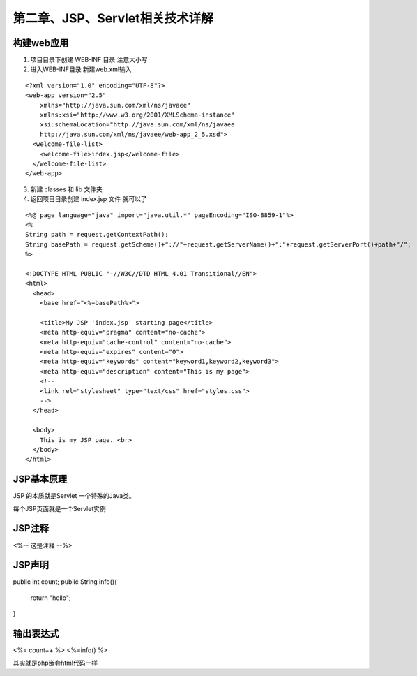 第二章、JSP、Servlet相关技术详解
=======================================================================

构建web应用
---------------------------------------------------------------------

1. 项目目录下创建 WEB-INF 目录  注意大小写

2. 进入WEB-INF目录 新建web.xml输入

::

    <?xml version="1.0" encoding="UTF-8"?>
    <web-app version="2.5" 
        xmlns="http://java.sun.com/xml/ns/javaee" 
        xmlns:xsi="http://www.w3.org/2001/XMLSchema-instance" 
        xsi:schemaLocation="http://java.sun.com/xml/ns/javaee 
        http://java.sun.com/xml/ns/javaee/web-app_2_5.xsd">
      <welcome-file-list>
        <welcome-file>index.jsp</welcome-file>
      </welcome-file-list>
    </web-app>


3. 新建 classes 和 lib 文件夹

4. 返回项目目录创建 index.jsp 文件 就可以了

::

    <%@ page language="java" import="java.util.*" pageEncoding="ISO-8859-1"%>
    <%
    String path = request.getContextPath();
    String basePath = request.getScheme()+"://"+request.getServerName()+":"+request.getServerPort()+path+"/";
    %>

    <!DOCTYPE HTML PUBLIC "-//W3C//DTD HTML 4.01 Transitional//EN">
    <html>
      <head>
        <base href="<%=basePath%>">
        
        <title>My JSP 'index.jsp' starting page</title>
        <meta http-equiv="pragma" content="no-cache">
        <meta http-equiv="cache-control" content="no-cache">
        <meta http-equiv="expires" content="0">    
        <meta http-equiv="keywords" content="keyword1,keyword2,keyword3">
        <meta http-equiv="description" content="This is my page">
        <!--
        <link rel="stylesheet" type="text/css" href="styles.css">
        -->
      </head>
      
      <body>
        This is my JSP page. <br>
      </body>
    </html>


JSP基本原理
---------------------------------------------------------------------

JSP 的本质就是Servlet 一个特殊的Java类。

每个JSP页面就是一个Servlet实例

JSP注释
---------------------------------------------------------------------

<%-- 这是注释 --%>

JSP声明
---------------------------------------------------------------------

public int count;
public String info(){
    return "hello";
}

输出表达式
---------------------------------------------------------------------

<%= count++ %>
<%=info() %>


其实就是php嵌套html代码一样




